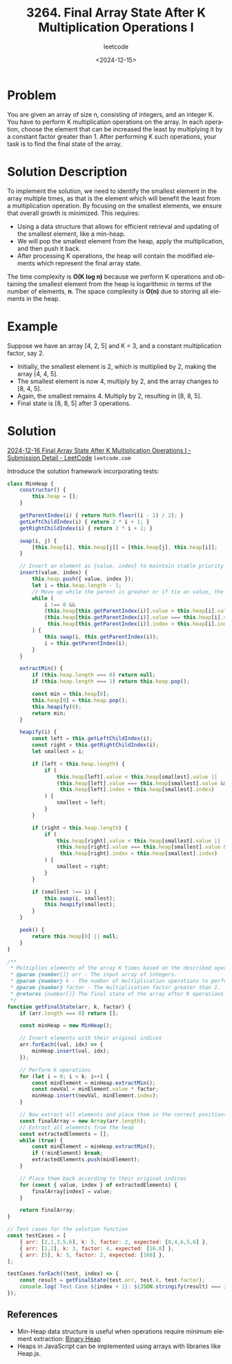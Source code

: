 ﻿#+title: 3264. Final Array State After K Multiplication Operations I
#+subtitle: leetcode
#+date: <2024-12-15>
#+language: en

* Problem
You are given an array of size n, consisting of integers, and an integer K. You have to perform K multiplication operations on the array. In each operation, choose the element that can be increased the least by multiplying it by a constant factor greater than 1. After performing K such operations, your task is to find the final state of the array.

* Solution Description
To implement the solution, we need to identify the smallest element in the array multiple times, as that is the element which will benefit the least from a multiplication operation. By focusing on the smallest elements, we ensure that overall growth is minimized. This requires:
- Using a data structure that allows for efficient retrieval and updating of the smallest element, like a min-heap.
- We will pop the smallest element from the heap, apply the multiplication, and then push it back.
- After processing K operations, the heap will contain the modified elements which represent the final array state.

The time complexity is *O(K log n)* because we perform K operations and obtaining the smallest element from the heap is logarithmic in terms of the number of elements, *n*. The space complexity is *O(n)* due to storing all elements in the heap.

* Example
Suppose we have an array [4, 2, 5] and K = 3, and a constant multiplication factor, say 2.
- Initially, the smallest element is 2, which is multiplied by 2, making the array [4, 4, 5].
- The smallest element is now 4, multiply by 2, and the array changes to [8, 4, 5].
- Again, the smallest remains 4. Multiply by 2, resulting in [8, 8, 5].
- Final state is [8, 8, 5] after 3 operations.

* Solution

[[https://leetcode.com/submissions/detail/1479817779/][2024-12-16 Final Array State After K Multiplication Operations I - Submission Detail - LeetCode]] =leetcode.com=

Introduce the solution framework incorporating tests:

#+begin_src js :tangle "3264_final_array_state_after_k_multiplication_operations.js"
class MinHeap {
    constructor() {
        this.heap = [];
    }

    getParentIndex(i) { return Math.floor((i - 1) / 2); }
    getLeftChildIndex(i) { return 2 * i + 1; }
    getRightChildIndex(i) { return 2 * i + 2; }

    swap(i, j) {
        [this.heap[i], this.heap[j]] = [this.heap[j], this.heap[i]];
    }

    // Insert an element as {value, index} to maintain stable priority
    insert(value, index) {
        this.heap.push({ value, index });
        let i = this.heap.length - 1;
        // Move up while the parent is greater or if tie on value, the parent's index is greater
        while (
            i !== 0 &&
            (this.heap[this.getParentIndex(i)].value > this.heap[i].value ||
            (this.heap[this.getParentIndex(i)].value === this.heap[i].value &&
             this.heap[this.getParentIndex(i)].index > this.heap[i].index))
        ) {
            this.swap(i, this.getParentIndex(i));
            i = this.getParentIndex(i);
        }
    }

    extractMin() {
        if (this.heap.length === 0) return null;
        if (this.heap.length === 1) return this.heap.pop();

        const min = this.heap[0];
        this.heap[0] = this.heap.pop();
        this.heapify(0);
        return min;
    }

    heapify(i) {
        const left = this.getLeftChildIndex(i);
        const right = this.getRightChildIndex(i);
        let smallest = i;

        if (left < this.heap.length) {
            if (
                this.heap[left].value < this.heap[smallest].value ||
                (this.heap[left].value === this.heap[smallest].value &&
                 this.heap[left].index < this.heap[smallest].index)
            ) {
                smallest = left;
            }
        }

        if (right < this.heap.length) {
            if (
                this.heap[right].value < this.heap[smallest].value ||
                (this.heap[right].value === this.heap[smallest].value &&
                 this.heap[right].index < this.heap[smallest].index)
            ) {
                smallest = right;
            }
        }

        if (smallest !== i) {
            this.swap(i, smallest);
            this.heapify(smallest);
        }
    }

    peek() {
        return this.heap[0] || null;
    }
}

/**
 * Multiplies elements of the array K times based on the described operations.
 * @param {number[]} arr - The input array of integers.
 * @param {number} k - The number of multiplication operations to perform.
 * @param {number} factor - The multiplication factor greater than 1.
 * @returns {number[]} The final state of the array after K operations.
 */
function getFinalState(arr, k, factor) {
    if (arr.length === 0) return [];

    const minHeap = new MinHeap();

    // Insert elements with their original indices
    arr.forEach((val, idx) => {
        minHeap.insert(val, idx);
    });

    // Perform k operations
    for (let i = 0; i < k; i++) {
        const minElement = minHeap.extractMin();
        const newVal = minElement.value * factor;
        minHeap.insert(newVal, minElement.index);
    }

    // Now extract all elements and place them in the correct positions
    const finalArray = new Array(arr.length);
    // Extract all elements from the heap
    const extractedElements = [];
    while (true) {
        const minElement = minHeap.extractMin();
        if (!minElement) break;
        extractedElements.push(minElement);
    }

    // Place them back according to their original indices
    for (const { value, index } of extractedElements) {
        finalArray[index] = value;
    }

    return finalArray;
}

// Test cases for the solution function
const testCases = [
    { arr: [2,1,3,5,6], k: 5, factor: 2, expected: [8,4,6,5,6] },
    { arr: [1,2], k: 3, factor: 4, expected: [16,8] },
    { arr: [5], k: 5, factor: 2, expected: [160] },
];

testCases.forEach((test, index) => {
    const result = getFinalState(test.arr, test.k, test.factor);
    console.log(`Test Case ${index + 1}: ${JSON.stringify(result) === JSON.stringify(test.expected) ? 'Passed' : 'Failed'} (Expected: ${test.expected}, Got: ${result})`);
});
#+end_src

#+RESULTS:
: Test Case 1: Passed (Expected: 8,4,6,5,6, Got: 8,4,6,5,6)
: Test Case 2: Passed (Expected: 16,8, Got: 16,8)
: Test Case 3: Passed (Expected: 160, Got: 160)
: undefined

** References
- Min-Heap data structure is useful when operations require minimum element extraction: [[https://en.wikipedia.org/wiki/Binary_heap][Binary Heap]]
- Heaps in JavaScript can be implemented using arrays with libraries like Heap.js.
